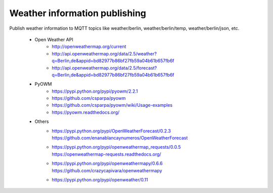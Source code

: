 .. _weather-information-publishing:

==============================
Weather information publishing
==============================

Publish weather information to MQTT topics like weather/berlin, weather/berlin/temp, weather/berlin/json, etc.

    - Open Weather API
        - http://openweathermap.org/current
        - http://api.openweathermap.org/data/2.5/weather?q=Berlin,de&appid=bd82977b86bf27fb59a04b61b657fb6f
        - http://api.openweathermap.org/data/2.5/forecast?q=Berlin,de&appid=bd82977b86bf27fb59a04b61b657fb6f

    - PyOWM
        - https://pypi.python.org/pypi/pyowm/2.2.1
        - https://github.com/csparpa/pyowm
        - https://github.com/csparpa/pyowm/wiki/Usage-examples
        - https://pyowm.readthedocs.org/

    - Others
        - | https://pypi.python.org/pypi/OpenWeatherForecast/0.2.3
          | https://github.com/enanablancaynumeros/OpenWeatherForecast
        - | https://pypi.python.org/pypi/openweathermap_requests/0.0.5
          | https://openweathermap-requests.readthedocs.org/
        - | https://pypi.python.org/pypi/openweathermapy/0.6.6
          | https://github.com/crazycapivara/openweathermapy
        - | https://pypi.python.org/pypi/openweather/0.11
